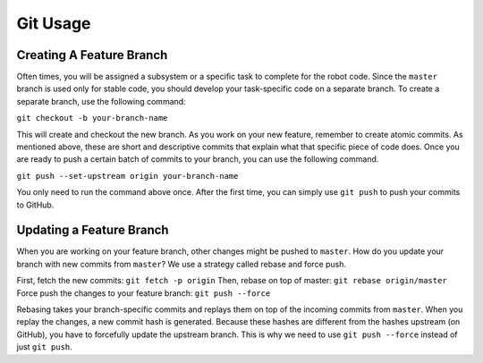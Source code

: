 Git Usage
=========

Creating A Feature Branch
-------------------------
Often times, you will be assigned a subsystem or a specific task to complete for the robot code. Since the ``master`` branch is used only for stable code, you should develop your task-specific code on a separate branch. To create a separate branch, use the following command:

``git checkout -b your-branch-name``

This will create and checkout the new branch. As you work on your new feature, remember to create atomic commits. As mentioned above, these are short and descriptive commits that explain what that specific piece of code does. Once you are ready to push a certain batch of commits to your branch, you can use the following command.

``git push --set-upstream origin your-branch-name``

You only need to run the command above once. After the first time, you can simply use ``git push`` to push your commits to GitHub.

Updating a Feature Branch
-------------------------
When you are working on your feature branch, other changes might be pushed to ``master``. How do you update your branch with new commits from ``master``? We use a strategy called rebase and force push. 

First, fetch the new commits: ``git fetch -p origin``
Then, rebase on top of master: ``git rebase origin/master``
Force push the changes to your feature branch: ``git push --force``

Rebasing takes your branch-specific commits and replays them on top of the incoming commits from ``master``. When you replay the changes, a new commit hash is generated. Because these hashes are different from the hashes upstream (on GitHub), you have to forcefully update the upstream branch. This is why we need to use ``git push --force`` instead of just ``git push``.
